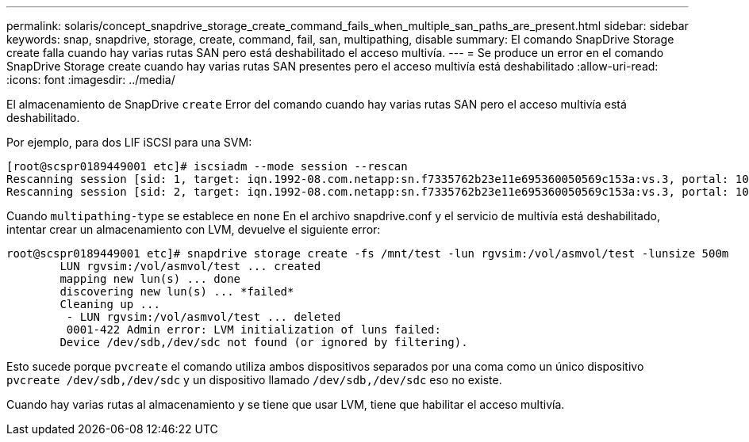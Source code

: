 ---
permalink: solaris/concept_snapdrive_storage_create_command_fails_when_multiple_san_paths_are_present.html 
sidebar: sidebar 
keywords: snap, snapdrive, storage, create, command, fail, san, multipathing, disable 
summary: El comando SnapDrive Storage create falla cuando hay varias rutas SAN pero está deshabilitado el acceso multivía. 
---
= Se produce un error en el comando SnapDrive Storage create cuando hay varias rutas SAN presentes pero el acceso multivía está deshabilitado
:allow-uri-read: 
:icons: font
:imagesdir: ../media/


[role="lead"]
El almacenamiento de SnapDrive `create` Error del comando cuando hay varias rutas SAN pero el acceso multivía está deshabilitado.

Por ejemplo, para dos LIF iSCSI para una SVM:

[listing]
----
[root@scspr0189449001 etc]# iscsiadm --mode session --rescan
Rescanning session [sid: 1, target: iqn.1992-08.com.netapp:sn.f7335762b23e11e695360050569c153a:vs.3, portal: 10.224.70.253,3260]
Rescanning session [sid: 2, target: iqn.1992-08.com.netapp:sn.f7335762b23e11e695360050569c153a:vs.3, portal: 10.224.70.254,3260]
----
Cuando `multipathing-type` se establece en `none` En el archivo snapdrive.conf y el servicio de multivía está deshabilitado, intentar crear un almacenamiento con LVM, devuelve el siguiente error:

[listing]
----
root@scspr0189449001 etc]# snapdrive storage create -fs /mnt/test -lun rgvsim:/vol/asmvol/test -lunsize 500m
        LUN rgvsim:/vol/asmvol/test ... created
        mapping new lun(s) ... done
        discovering new lun(s) ... *failed*
        Cleaning up ...
         - LUN rgvsim:/vol/asmvol/test ... deleted
         0001-422 Admin error: LVM initialization of luns failed:
        Device /dev/sdb,/dev/sdc not found (or ignored by filtering).
----
Esto sucede porque `pvcreate` el comando utiliza ambos dispositivos separados por una coma como un único dispositivo `pvcreate /dev/sdb,/dev/sdc` y un dispositivo llamado `/dev/sdb,/dev/sdc` eso no existe.

Cuando hay varias rutas al almacenamiento y se tiene que usar LVM, tiene que habilitar el acceso multivía.
